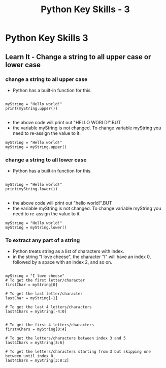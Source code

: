  #+STARTUP:indent
#+HTML_HEAD: <link rel="stylesheet" type="text/css" href="css/styles.css"/>
#+HTML_HEAD_EXTRA: <link href='http://fonts.googleapis.com/css?family=Ubuntu+Mono|Ubuntu' rel='stylesheet' type='text/css'>
#+OPTIONS: f:nil author:nil num:1 creator:nil timestamp:nil  
#+TITLE: Python Key Skills - 3
#+AUTHOR: X. Ellis

* COMMENT Use as a template
:PROPERTIES:
:HTML_CONTAINER_CLASS: activity
:END:
** Learn It
:PROPERTIES:
:HTML_CONTAINER_CLASS: learn
:END:

** Research It
:PROPERTIES:
:HTML_CONTAINER_CLASS: research
:END:

** Design It
:PROPERTIES:
:HTML_CONTAINER_CLASS: design
:END:

** Build It
:PROPERTIES:
:HTML_CONTAINER_CLASS: build
:END:

** Test It
:PROPERTIES:
:HTML_CONTAINER_CLASS: test
:END:

** Run It
:PROPERTIES:
:HTML_CONTAINER_CLASS: run
:END:

** Document It
:PROPERTIES:
:HTML_CONTAINER_CLASS: document
:END:

** Code It
:PROPERTIES:
:HTML_CONTAINER_CLASS: code
:END:

** Program It
:PROPERTIES:
:HTML_CONTAINER_CLASS: program
:END:

** Try It
:PROPERTIES:
:HTML_CONTAINER_CLASS: try
:END:

** Badge It
:PROPERTIES:
:HTML_CONTAINER_CLASS: badge
:END:

** Save It
:PROPERTIES:
:HTML_CONTAINER_CLASS: save
:END:

* Python Key Skills 3
:PROPERTIES:
:HTML_CONTAINER_CLASS: activity
:END:
** Learn It - Change a string to all upper case or lower case
:PROPERTIES:
:HTML_CONTAINER_CLASS: learn
:END:
 
*** change a string to all upper case
+ Python has a built-in function for this.
#+BEGIN_SRC

myString = "Hello world!"
print(myString.upper())

#+END_SRC
+ the above code will print out "HELLO WORLD!".BUT
+ the variable myString is not changed. To change variable myString you need to re-assign the value to it.
#+BEGIN_SRC 
myString = "Hello world!"
myString = myString.upper()
#+END_SRC

 
*** change a string to all lower case
+ Python has a built-in function for this.
#+BEGIN_SRC

myString = "Hello world!"
print(myString.lower())

#+END_SRC
+ the above code will print out "hello world!".BUT
+ the variable myString is not changed. To change variable myString you need to re-assign the value to it.
#+BEGIN_SRC 
myString = "Hello world!"
myString = myString.lower()
#+END_SRC

 
*** To extract any part of a string
+ Python treats string as a list of characters with index.
+ in the string "I love cheese", the character "I" will have an index 0, followed by a space with an index 2, and so on.
#+BEGIN_SRC

myString = "I love cheese"
# To get the first letter/character
firstChar = myString[0]

# To get the last letter/character
lastChar = myString[-1]

# To get the last 4 letters/characters
last4Chars = myString[-4:0]


# To get the first 4 letters/characters
first4Chars = myString[0:4]

# To get the letters/characters between index 3 and 5
last4Chars = myString[3:6]

# To get the letters/characters starting from 3 but skipping one between until index 8
last4Chars = myString[3:8:2]

#+END_SRC





